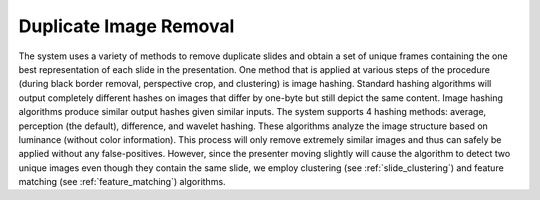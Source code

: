Duplicate Image Removal
=======================

The system uses a variety of methods to remove duplicate slides and obtain a set of unique frames containing the one best representation of each slide in the presentation. One method that is applied at various steps of the procedure (during black border removal, perspective crop, and clustering) is image hashing. Standard hashing algorithms will output completely different hashes on images that differ by one-byte but still depict the same content. Image hashing algorithms produce similar output hashes given similar inputs. The system supports 4 hashing methods: average, perception (the default), difference, and wavelet hashing. These algorithms analyze the image structure based on luminance (without color information). This process will only remove extremely similar images and thus can safely be applied without any false-positives. However, since the presenter moving slightly will cause the algorithm to detect two unique images even though they contain the same slide, we employ clustering (see :ref:`slide_clustering`) and feature matching (see :ref:`feature_matching`) algorithms.
